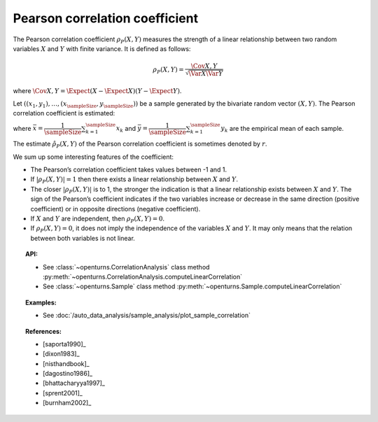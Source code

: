 .. _pearson_coefficient:

Pearson correlation coefficient
-------------------------------

The Pearson correlation coefficient :math:`\rho_P(X,Y)`  measures
the strength of a linear relationship between two random variables
:math:`X` and :math:`Y` with finite variance. It is defined as follows:

.. math::
       \rho_P(X,Y)= \dfrac{\Cov{X,Y}}{\sqrt{\Var{X}\Var{Y}}}

where
:math:`\Cov{X,Y} = \Expect{ \left( X - \Expect{X} \right) \left( Y - \Expect{Y} \right) }`.

Let :math:`((x_1, y_1), \dots, (x_\sampleSize, y_\sampleSize))` be a sample generated
by the bivariate random vector :math:`(X,Y)`. The Pearson  correlation coefficient is estimated:

.. math::
    :label: PearsonEstim

    \hat{\rho}_P(X,Y) = \dfrac{\sum_{k=1}^\sampleSize (x_k- \bar{x})(y_k- \bar{y})}
    {\sqrt{\sum_{k=1}^\sampleSize(x_k- \bar{x})^2\sum_{k=1}^\sampleSize(y_k- \bar{y})^2}}

where :math:`\bar{x} = \dfrac{1}{\sampleSize} \sum_{k=1}^\sampleSize x_k` and
:math:`\bar{y} = \dfrac{1}{\sampleSize} \sum_{k=1}^\sampleSize y_k` are the empirical
mean of each sample.

The estimate :math:`\hat{\rho}_P(X,Y)` of the Pearson correlation
coefficient is sometimes denoted by :math:`r`.

We sum up some interesting features of the coefficient:

- The Pearson’s correlation coefficient takes values between -1 and 1.

- If :math:`|\rho_P(X,Y)|=1` then there exists a linear relationship
  between :math:`X` and :math:`Y`.

- The closer :math:`|\rho_P(X,Y)|` is to 1, the stronger the indication is
  that a linear relationship exists between :math:`X` and
  :math:`Y`. The sign of the Pearson’s coefficient indicates if the two
  variables increase or decrease in the same direction (positive
  coefficient) or in opposite directions (negative coefficient).

- If :math:`X` and :math:`Y` are independent, then :math:`\rho_P(X,Y)=0`.

- If :math:`\rho_P(X,Y)=0`, it does not imply the independence of the variables
  :math:`X` and :math:`Y`. It may only means that the relation between both variables
  is not linear.

.. plot::

    import openturns as ot
    from openturns.viewer import View

    N = 20
    ot.RandomGenerator.SetSeed(10)
    x = ot.Uniform(0.0, 10.0).getSample(N)
    f = ot.SymbolicFunction(['x'], ['5*x+10'])
    y = f(x) + ot.Normal(0.0, 5.0).getSample(N)
    graph = f.draw(0.0, 10.0)
    graph.setTitle('A linear relationship exists between U and V:\n Pearson\'s coefficient is a relevant measure of dependency')
    graph.setXTitle('u')
    graph.setYTitle('v')
    cloud = ot.Cloud(x, y)
    cloud.setPointStyle('circle')
    cloud.setColor('orange')
    graph.add(cloud)
    View(graph)

.. plot::

    import openturns as ot
    from openturns.viewer import View

    N = 20
    ot.RandomGenerator.SetSeed(10)
    x = ot.Uniform(0.0, 10.0).getSample(N)
    f = ot.SymbolicFunction(['x'], ['x^2'])
    y = f(x) + ot.Normal(0.0, 5.0).getSample(N)
    graph = f.draw(0.0, 10.0)
    graph.setTitle('There is a strong, non-linear relationship between U and V:\n Pearson\'s coefficient is not a relevant measure of dependency')
    graph.setXTitle('u')
    graph.setYTitle('v')
    cloud = ot.Cloud(x, y)
    cloud.setPointStyle('circle')
    cloud.setColor('orange')
    graph.add(cloud)
    View(graph)

.. plot::

    import openturns as ot
    from openturns.viewer import View

    N = 20
    ot.RandomGenerator.SetSeed(10)
    x = ot.Uniform(0.0, 10.0).getSample(N)
    f = ot.SymbolicFunction(['x'], ['5'])
    y = ot.Uniform(0.0, 10.0).getSample(N)
    graph = f.draw(0.0, 10.0)
    graph.setTitle('Pearson\'s coefficient estimate is quite close to zero\nbecause U and V are independent')
    graph.setXTitle('u')
    graph.setYTitle('v')
    cloud = ot.Cloud(x, y)
    cloud.setPointStyle('circle')
    cloud.setColor('orange')
    graph.add(cloud)
    View(graph)

.. plot::

    import openturns as ot
    from openturns.viewer import View

    N = 20
    ot.RandomGenerator.SetSeed(10)
    x = ot.Uniform(0.0, 10.0).getSample(N)
    f = ot.SymbolicFunction(['x'], ['30*sin(x)'])
    y = f(x) + ot.Normal(0.0, 5.0).getSample(N)
    graph = f.draw(0.0, 10.0)
    graph.setTitle('Pearson\'s coefficient estimate is quite close to zero\neven though U and V are not independent')
    graph.setXTitle('u')
    graph.setYTitle('v')
    cloud = ot.Cloud(x, y)
    cloud.setPointStyle('circle')
    cloud.setColor('orange')
    graph.add(cloud)
    View(graph)


.. topic:: API:

    - See :class:`~openturns.CorrelationAnalysis` class method :py:meth:`~openturns.CorrelationAnalysis.computeLinearCorrelation`
    - See :class:`~openturns.Sample` class method :py:meth:`~openturns.Sample.computeLinearCorrelation`

.. topic:: Examples:

    - See :doc:`/auto_data_analysis/sample_analysis/plot_sample_correlation`

.. topic:: References:

    - [saporta1990]_
    - [dixon1983]_
    - [nisthandbook]_
    - [dagostino1986]_
    - [bhattacharyya1997]_
    - [sprent2001]_
    - [burnham2002]_
